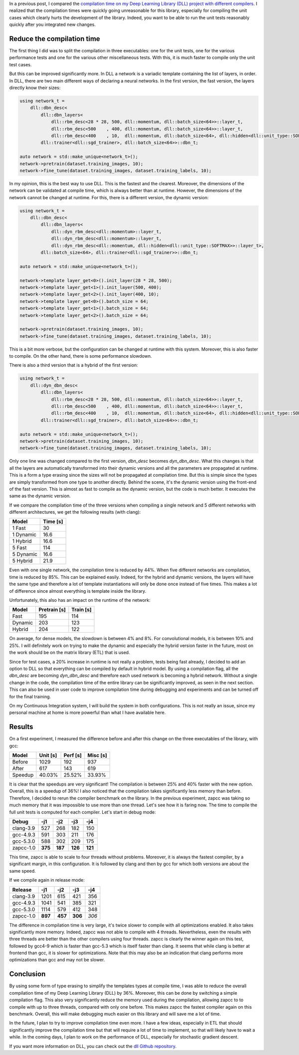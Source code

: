 In a previous post, I compared the `compilation time on my Deep Learning Library (DLL) project with different compilers <https://baptiste-wicht.com/posts/2017/03/disappointing-zapcc-performance-on-deep-learning-library-dll.html>`_. I realized that the compilation times were quickly going unreasonable for this library, especially for compiling the unit cases which clearly hurts the development of the library. Indeed, you want to be able to run the unit tests reasonably quickly after you integrated new changes.

Reduce the compilation time
+++++++++++++++++++++++++++

The first thing I did was to split the compilation in three executables: one for
the unit tests, one for the various performance tests and one for the various other
miscellaneous tests. With this, it is much faster to compile only the unit test
cases.

But this can be improved significantly more. In DLL a network is a variadic
template containing the list of layers, in order. In DLL, there are two main
different ways of declaring a neural networks. In the first version, the fast
version, the layers directly know their sizes:

.. code:: cpp

    using network_t =
        dll::dbn_desc<
            dll::dbn_layers<
                dll::rbm_desc<28 * 28, 500, dll::momentum, dll::batch_size<64>>::layer_t,
                dll::rbm_desc<500    , 400, dll::momentum, dll::batch_size<64>>::layer_t,
                dll::rbm_desc<400    , 10,  dll::momentum, dll::batch_size<64>, dll::hidden<dll::unit_type::SOFTMAX>>::layer_t>,
            dll::trainer<dll::sgd_trainer>, dll::batch_size<64>>::dbn_t;

    auto network = std::make_unique<network_t>();
    network->pretrain(dataset.training_images, 10);
    network->fine_tune(dataset.training_images, dataset.training_labels, 10);

In my opinion, this is the best way to use DLL. This is the fastest and the
clearest. Moreover, the dimensions of the network can be validated at compile
time, which is always better than at runtime. However, the dimensions of the
network cannot be changed at runtime.  For this, there is a different version,
the dynamic version:

.. code:: cpp

    using network_t =
        dll::dbn_desc<
            dll::dbn_layers<
                dll::dyn_rbm_desc<dll::momentum>::layer_t,
                dll::dyn_rbm_desc<dll::momentum>::layer_t,
                dll::dyn_rbm_desc<dll::momentum, dll::hidden<dll::unit_type::SOFTMAX>>::layer_t>,
            dll::batch_size<64>, dll::trainer<dll::sgd_trainer>>::dbn_t;

    auto network = std::make_unique<network_t>();

    network->template layer_get<0>().init_layer(28 * 28, 500);
    network->template layer_get<1>().init_layer(500, 400);
    network->template layer_get<2>().init_layer(400, 10);
    network->template layer_get<0>().batch_size = 64;
    network->template layer_get<1>().batch_size = 64;
    network->template layer_get<2>().batch_size = 64;

    network->pretrain(dataset.training_images, 10);
    network->fine_tune(dataset.training_images, dataset.training_labels, 10);

This is a bit more verbose, but the configuration can be changed at runtime with
this system. Moreover, this is also faster to compile. On the other hand, there
is some performance slowdown.

There is also a third version that is a hybrid of the first version:

.. code:: cpp

    using network_t =
        dll::dyn_dbn_desc<
            dll::dbn_layers<
                dll::rbm_desc<28 * 28, 500, dll::momentum, dll::batch_size<64>>::layer_t,
                dll::rbm_desc<500    , 400, dll::momentum, dll::batch_size<64>>::layer_t,
                dll::rbm_desc<400    , 10,  dll::momentum, dll::batch_size<64>, dll::hidden<dll::unit_type::SOFTMAX>>::layer_t>,
            dll::trainer<dll::sgd_trainer>, dll::batch_size<64>>::dbn_t;

    auto network = std::make_unique<network_t>();
    network->pretrain(dataset.training_images, 10);
    network->fine_tune(dataset.training_images, dataset.training_labels, 10);

Only one line was changed compared to the first version, `dbn_desc`
becomes `dyn_dbn_desc`. What this changes is that all the layers are
automatically transformed into their dynamic versions and all the parameters are
propagated at runtime. This is a form a type erasing since the sizes will not be
propagated at compilation time. But this is simple since the types are simply
transformed from one type to another directly. Behind the scene, it's the
dynamic version using the front-end of the fast version. This is almost as fast
to compile as the dynamic version, but the code is much better. It executes the
same as the dynamic version.

If we compare the compilation time of the three versions when compiling a single
network and 5 different networks with different architectures, we get the
following results (with clang):

+-----------+----------+
| Model     | Time [s] |
+===========+==========+
| 1 Fast    | 30       |
+-----------+----------+
| 1 Dynamic | 16.6     |
+-----------+----------+
| 1 Hybrid  | 16.6     |
+-----------+----------+
| 5 Fast    | 114      |
+-----------+----------+
| 5 Dynamic | 16.6     |
+-----------+----------+
| 5 Hybrid  | 21.9     |
+-----------+----------+

Even with one single network, the compilation time is reduced by 44%. When five
different networks are compilation, time is reduced by 85%. This can be
explained easily. Indeed, for the hybrid and dynamic versions, the layers will
have the same type and therefore a lot of template instantiations will only be
done once instead of five times. This makes a lot of difference since almost
everything is template inside the library.

Unfortunately, this also has an impact on the runtime of the network:

+---------+--------------+-----------+
| Model   | Pretrain [s] | Train [s] |
+=========+==============+===========+
| Fast    | 195          | 114       |
+---------+--------------+-----------+
| Dynamic | 203          | 123       |
+---------+--------------+-----------+
| Hybrid  | 204          | 122       |
+---------+--------------+-----------+

On average, for dense models, the slowdown is between 4% and 8%. For
convolutional models, it is between 10% and 25%. I will definitely work on
trying to make the dynamic and especially the hybrid version faster in the
future, most on the work should be on the matrix library (ETL) that is used.

Since for test cases, a 20% increase in runtime is not really a problem, tests
being fast already, I decided to add an option to DLL so that everything can be
compiled by default in hybrid model. By using a compilation flag, all the
`dbn_desc` are becoming `dyn_dbn_desc` and therefore each used
network is becoming a hybrid network. Without a single change in the code, the
compilation time of the entire library can be significantly improved, as seen in
the next section.  This can also be used in user code to improve compilation
time during debugging and experiments and can be turned off for the final
training.

On my Continuous Integration system, I will build the system in both
configurations. This is not really an issue, since my personal machine at home
is more powerful than what I have available here.

Results
+++++++

On a first experiment, I measured the difference before and after this change on
the three executables of the library, with gcc:

+---------+----------+----------+----------+
| Model   | Unit [s] | Perf [s] | Misc [s] |
+=========+==========+==========+==========+
| Before  | 1029     | 192      | 937      |
+---------+----------+----------+----------+
| After   | 617      | 143      | 619      |
+---------+----------+----------+----------+
| Speedup | 40.03%   | 25.52%   | 33.93%   |
+---------+----------+----------+----------+

It is clear that the speedups are very significant! The compilation is between
25% and 40% faster with the new option. Overall, this is a speedup of 36%!
I also noticed that the compilation takes significantly less memory than before.
Therefore, I decided to rerun the compiler benchmark on the library. In the
previous experiment, zapcc was taking so much memory that it was impossible to
use more than one thread. Let's see how it is faring now. The time to compile
the full unit tests is computed for each compiler. Let's start in debug mode:

+-----------+---------+---------+---------+---------+
| Debug     | -j1     | -j2     | -j3     | -j4     |
+===========+=========+=========+=========+=========+
| clang-3.9 | 527     | 268     | 182     | 150     |
+-----------+---------+---------+---------+---------+
| gcc-4.9.3 | 591     | 303     | 211     | 176     |
+-----------+---------+---------+---------+---------+
| gcc-5.3.0 | 588     | 302     | 209     | 175     |
+-----------+---------+---------+---------+---------+
| zapcc-1.0 | **375** | **187** | **126** | **121** |
+-----------+---------+---------+---------+---------+

This time, zapcc is able to scale to four threads without problems. Moreover, it
is always the fastest compiler, by a significant margin, in this configuration.
It is followed by clang and then by gcc for which both versions are about the
same speed.

If we compile again in release mode:

+-----------+---------+---------+---------+-------+
| Release   | -j1     | -j2     | -j3     | -j4   |
+===========+=========+=========+=========+=======+
| clang-3.9 | 1201    | 615     | 421     | 356   |
+-----------+---------+---------+---------+-------+
| gcc-4.9.3 | 1041    | 541     | 385     | 321   |
+-----------+---------+---------+---------+-------+
| gcc-5.3.0 | 1114    | 579     | 412     | 348   |
+-----------+---------+---------+---------+-------+
| zapcc-1.0 | **897** | **457** | **306** | *306* |
+-----------+---------+---------+---------+-------+

The difference in compilation time is very large, it's twice slower to compile
with all optimizations enabled. It also takes significantly more memory. Indeed,
zapcc was not able to compile with 4 threads. Nevertheless, even the results
with three threads are better than the other compilers using four threads. zapcc
is clearly the winner again on this test, followed by gcc4-9 which is faster
than gcc-5.3 which is itself faster than clang. It seems that while clang is
better at frontend than gcc, it is slower for optimizations. Note that this may
also be an indication that clang performs more optimizations than gcc and may
not be slower.

Conclusion
++++++++++

By using some form of type erasing to simplify the templates types at compile
time, I was able to reduce the overall compilation time of my Deep Learning
Library (DLL) by 36%. Moreover, this can be done by switching a simple
compilation flag. This also very significantly reduce the memory used during the
compilation, allowing zapcc to to compile with up to three threads, compared
with only one before. This makes zapcc the fastest compiler again on this
benchmark. Overall, this will make debugging much easier on this library and
will save me a lot of time.

In the future, I plan to try to improve compilation time even more. I have a few
ideas, especially in ETL that should significantly improve the compilation time
but that will require a lot of time to implement, so that will likely have to
wait a while. In the coming days, I plan to work on the performance of DLL,
especially for stochastic gradient descent.

If you want more information on DLL, you can check out the
`dll Github repository <https://github.com/wichtounet/dll>`_.
